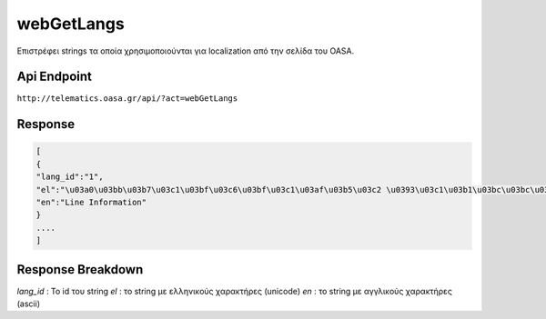 webGetLangs
===========

Επιστρέφει strings τα οποία χρησιμοποιούνται για localization από την σελίδα του OASA.

Api Endpoint
------------

``http://telematics.oasa.gr/api/?act=webGetLangs``

Response
--------

.. code-block:: python

   [
   {
   "lang_id":"1",
   "el":"\u03a0\u03bb\u03b7\u03c1\u03bf\u03c6\u03bf\u03c1\u03af\u03b5\u03c2 \u0393\u03c1\u03b1\u03bc\u03bc\u03ae\u03c2",
   "en":"Line Information"
   }
   ....
   ]


Response Breakdown
------------------

*lang_id* : Το id του string
*el* : το string με ελληνικούς χαρακτήρες (unicode)
*en* : το string με αγγλικούς χαρακτήρες (ascii)